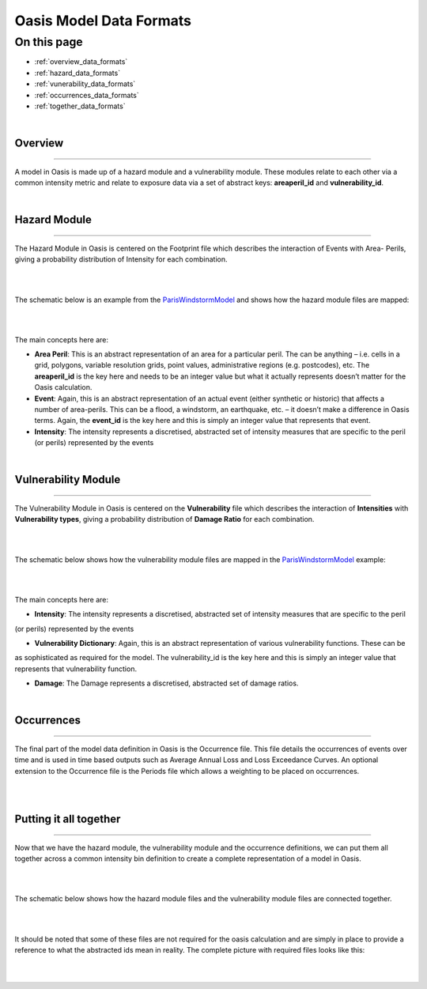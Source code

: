 Oasis Model Data Formats
========================

On this page
------------

* :ref:`overview_data_formats`
* :ref:`hazard_data_formats`
* :ref:`vunerability_data_formats`
* :ref:`occurrences_data_formats`
* :ref:`together_data_formats`

|

.. _overview_data_formats:

Overview
********

----

A model in Oasis is made up of a hazard module and a vulnerability module. These modules relate to each other via a common 
intensity metric and relate to exposure data via a set of abstract keys: **areaperil_id** and **vulnerability_id**.

|

.. _hazard_data_formats:

Hazard Module
*************

----

The Hazard Module in Oasis is centered on the Footprint file which describes the interaction of Events with Area- Perils, 
giving a probability distribution of Intensity for each combination.

|
.. image:: ../images/data_formats_1.png
   :width: 600
   :align: center
|

The schematic below is an example from the `ParisWindstormModel <https://github.com/OasisLMF/ParisWindstormModel>`_ and shows how 
the hazard module files are mapped:

|
.. image:: ../images/model_files_hazard.png
   :width: 800
   :align: center
|

The main concepts here are:

* **Area Peril**: This is an abstract representation of an area for a particular peril. The can be anything – i.e. cells in a 
  grid, polygons, variable resolution grids, point values, administrative regions (e.g. postcodes), etc. The **areaperil_id** 
  is the key here and needs to be an integer value but what it actually represents doesn’t matter for the Oasis calculation.

* **Event**: Again, this is an abstract representation of an actual event (either synthetic or historic) that affects a 
  number of area-perils. This can be a flood, a windstorm, an earthquake, etc. – it doesn’t make a difference in Oasis terms. 
  Again, the **event_id** is the key here and this is simply an integer value that represents that event.

* **Intensity**: The intensity represents a discretised, abstracted set of intensity measures that are specific to the 
  peril (or perils) represented by the events



|

.. _vunerability_data_formats:

Vulnerability Module
********************

----

The Vulnerability Module in Oasis is centered on the **Vulnerability** file which describes the interaction of 
**Intensities** with **Vulnerability types**, giving a probability distribution of **Damage Ratio** for each combination.

|
.. image:: ../images/data_formats_2.png
   :width: 600
   :align: center
|

The schematic below shows how the vulnerability module files are mapped in the `ParisWindstormModel 
<https://github.com/OasisLMF/ParisWindstormModel>`_ example:

|
.. image:: ../images/model_files_vulnerability.png
   :width: 800
   :align: center
|

The main concepts here are:

* **Intensity**: The intensity represents a discretised, abstracted set of intensity measures that are specific to the peril 
(or perils) represented by the events

* **Vulnerability Dictionary**: Again, this is an abstract representation of various vulnerability functions. These can be 
as sophisticated as required for the model. The vulnerability_id is the key here and this is simply an integer value that 
represents that vulnerability function.

* **Damage**: The Damage represents a discretised, abstracted set of damage ratios.



|

.. _occurrences_data_formats:

Occurrences
***********

----

The final part of the model data definition in Oasis is the Occurrence file. This file details the occurrences of events 
over time and is used in time based outputs such as Average Annual Loss and Loss Exceedance Curves. An optional extension 
to the Occurrence file is the Periods file which allows a weighting to be placed on occurrences.

|
.. image:: ../images/data_formats_3.png
   :width: 180
   :align: center
|



.. _together_data_formats:

Putting it all together
***********************

----

Now that we have the hazard module, the vulnerability module and the occurrence definitions, we can put them all together 
across a common intensity bin definition to create a complete representation of a model in Oasis.

|
.. image:: ../images/data_formats_4.png
   :width: 600
   :align: center
|

The schematic below shows how the hazard module files and the vulnerability module files are connected together.

|
.. image:: ../images/model_files_together.png
   :width: 800
   :align: center
|

It should be noted that some of these files are not required for the oasis calculation and are simply in place to provide a 
reference to what the abstracted ids mean in reality. The complete picture with required files looks like this:

|
.. image:: ../images/data_formats_5.png
   :width: 600
   :align: center
|
